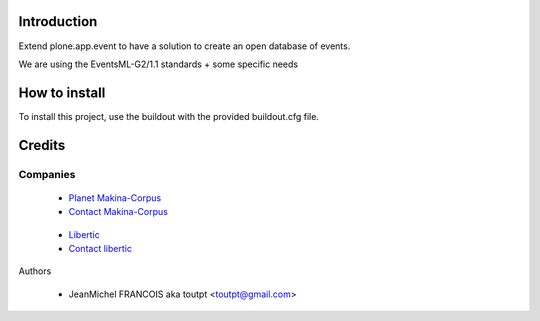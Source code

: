 Introduction
============

Extend plone.app.event to have a solution to create an open database of events.

We are using the EventsML-G2/1.1 standards + some specific needs

How to install
==============

To install this project, use the buildout with the provided buildout.cfg file.

Credits
=======

Companies
---------

|makinacom|_

  * `Planet Makina-Corpus <http://www.makina-corpus.org>`_
  * `Contact Makina-Corpus <mailto:python@makina-corpus.org>`_

|libertic|_

  * `Libertic <http://libertic.wordpress.com/libertic/>`_
  * `Contact libertic <mailto:claire.libertic@gmail.com>`_

Authors

  - JeanMichel FRANCOIS aka toutpt <toutpt@gmail.com>
  
.. |makinacom| image:: http://depot.makina-corpus.org/public/logo.gif
.. _makinacom:  http://www.makina-corpus.com
.. |libertic| image:: http://libertic.files.wordpress.com/2010/02/logo-libertic.png
   :height: 104
   :width: 174
   :alt: libertic logo
.. _libertic: http://libertic.wordpress.com/libertic/
